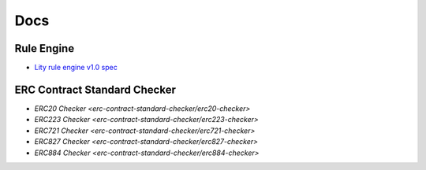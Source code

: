 Docs
====

.. _docs:

Rule Engine
-----------

- `Lity rule engine v1.0 spec <_static/files/lity-rule-engine-spec-v1-0.pdf>`_

ERC Contract Standard Checker
-----------------------------

- `ERC20 Checker <erc-contract-standard-checker/erc20-checker>`
- `ERC223 Checker <erc-contract-standard-checker/erc223-checker>`
- `ERC721 Checker <erc-contract-standard-checker/erc721-checker>`
- `ERC827 Checker <erc-contract-standard-checker/erc827-checker>`
- `ERC884 Checker <erc-contract-standard-checker/erc884-checker>`
